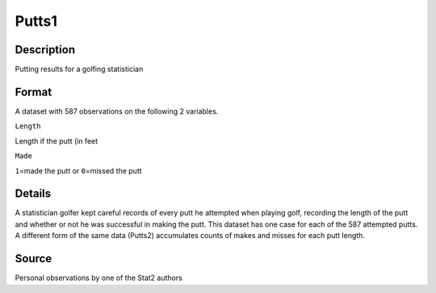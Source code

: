 +--------------------------------------+--------------------------------------+
| Putts1                               |
| R Documentation                      |
+--------------------------------------+--------------------------------------+

Putts1
------

Description
~~~~~~~~~~~

Putting results for a golfing statistician

Format
~~~~~~

A dataset with 587 observations on the following 2 variables.

``Length``

Length if the putt (in feet

``Made``

``1``\ =made the putt or ``0``\ =missed the putt

Details
~~~~~~~

A statistician golfer kept careful records of every putt he attempted
when playing golf, recording the length of the putt and whether or not
he was successful in making the putt. This dataset has one case for each
of the 587 attempted putts. A different form of the same data (Putts2)
accumulates counts of makes and misses for each putt length.

Source
~~~~~~

Personal observations by one of the Stat2 authors
